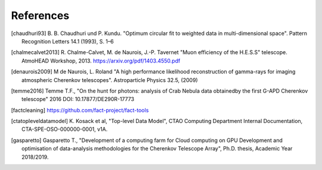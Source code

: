 References
==========

.. [chaudhuri93] B. B. Chaudhuri und P. Kundu. "Optimum circular fit
    to weighted data in multi-dimensional space". Pattern
    Recognition Letters 14.1 (1993), S. 1–6


.. [chalmecalvet2013] R. Chalme-Calvet, M. de Naurois, J.-P. Tavernet
    "Muon efficiency of the H.E.S.S" telescope. AtmoHEAD Workshop, 2013.
    https://arxiv.org/pdf/1403.4550.pdf

.. [denaurois2009] M de Naurois, L. Roland
    "A high performance likelihood reconstruction of gamma-rays for imaging
    atmospheric Cherenkov telescopes". Astroparticle Physics 32.5, (2009)

.. [temme2016] Temme T.F., "On the hunt for photons: analysis of Crab Nebula
    data obtainedby the first G-APD Cherenkov telescope" 2016
    DOI: 10.17877/DE290R-17773

.. [factcleaning] https://github.com/fact-project/fact-tools

.. [ctatopleveldatamodel] K. Kosack et al, "Top-level Data Model", CTAO Computing
    Department Internal Documentation, CTA-SPE-OSO-000000-0001, v1A.

.. [gasparetto] Gasparetto T., "Development of a computing farm for Cloud
    computing on GPU Development and optimisation of data-analysis
    methodologies for the Cherenkov Telescope Array",
    Ph.D. thesis, Academic Year 2018/2019.
